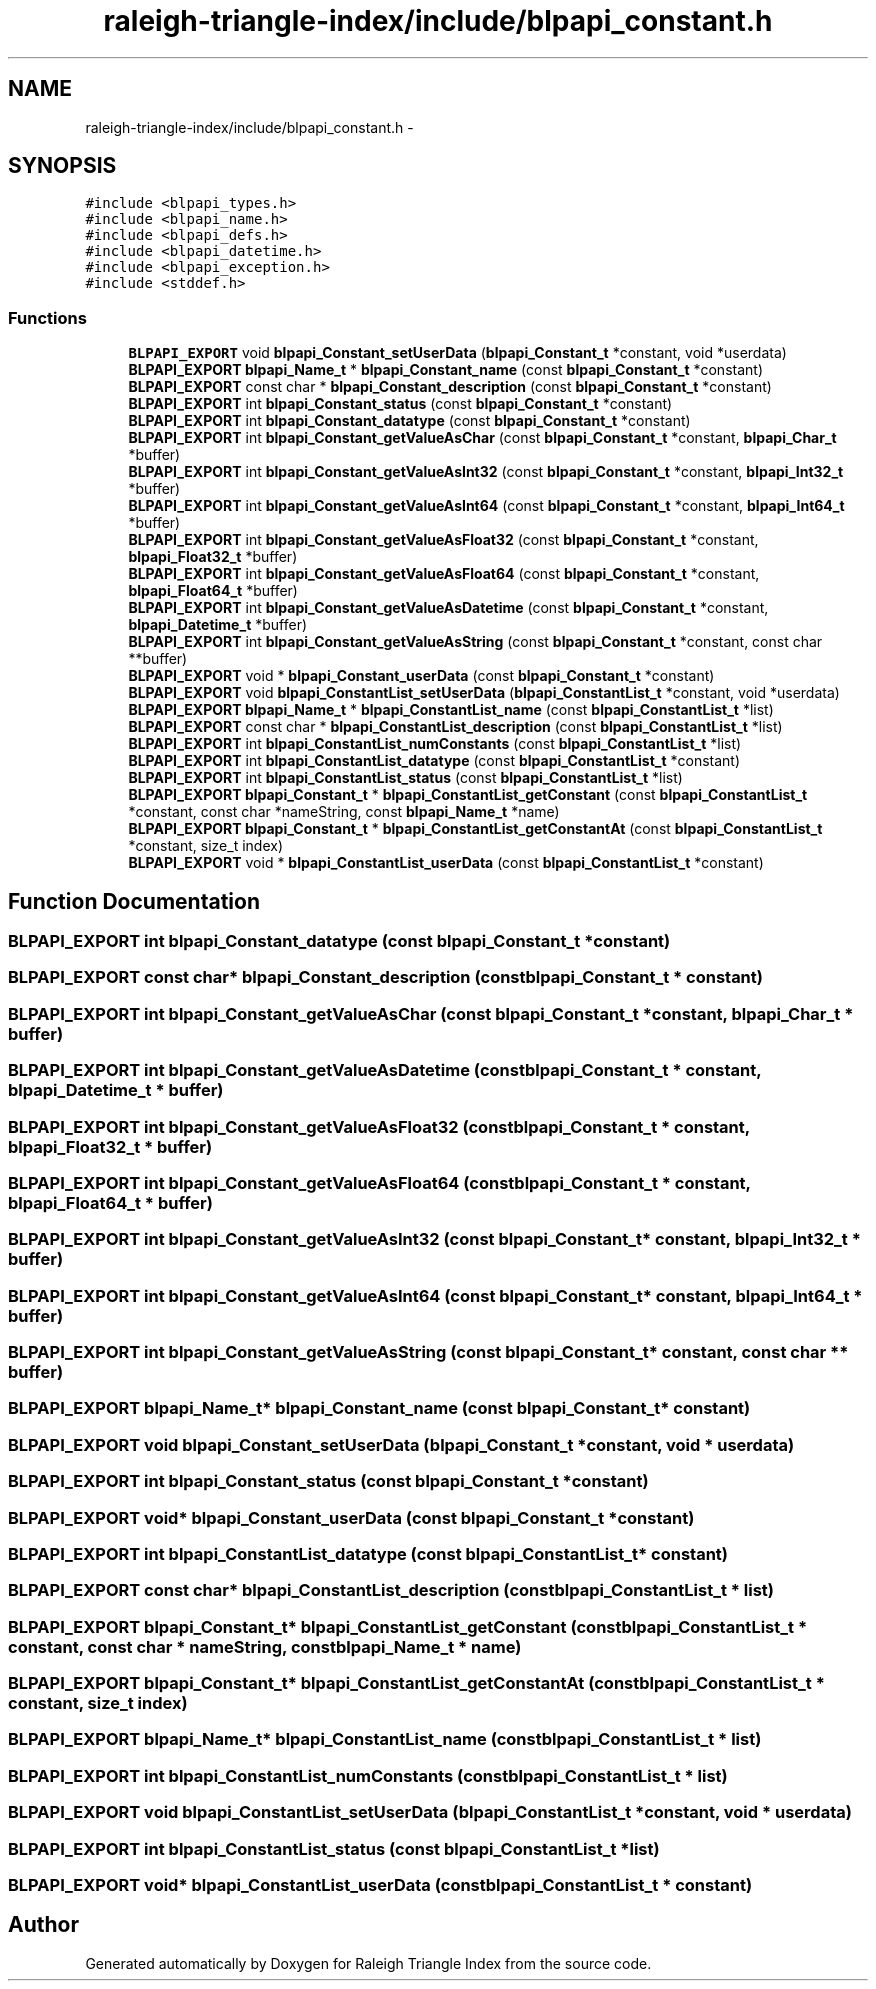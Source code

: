 .TH "raleigh-triangle-index/include/blpapi_constant.h" 3 "Wed Apr 13 2016" "Version 1.0.0" "Raleigh Triangle Index" \" -*- nroff -*-
.ad l
.nh
.SH NAME
raleigh-triangle-index/include/blpapi_constant.h \- 
.SH SYNOPSIS
.br
.PP
\fC#include <blpapi_types\&.h>\fP
.br
\fC#include <blpapi_name\&.h>\fP
.br
\fC#include <blpapi_defs\&.h>\fP
.br
\fC#include <blpapi_datetime\&.h>\fP
.br
\fC#include <blpapi_exception\&.h>\fP
.br
\fC#include <stddef\&.h>\fP
.br

.SS "Functions"

.in +1c
.ti -1c
.RI "\fBBLPAPI_EXPORT\fP void \fBblpapi_Constant_setUserData\fP (\fBblpapi_Constant_t\fP *constant, void *userdata)"
.br
.ti -1c
.RI "\fBBLPAPI_EXPORT\fP \fBblpapi_Name_t\fP * \fBblpapi_Constant_name\fP (const \fBblpapi_Constant_t\fP *constant)"
.br
.ti -1c
.RI "\fBBLPAPI_EXPORT\fP const char * \fBblpapi_Constant_description\fP (const \fBblpapi_Constant_t\fP *constant)"
.br
.ti -1c
.RI "\fBBLPAPI_EXPORT\fP int \fBblpapi_Constant_status\fP (const \fBblpapi_Constant_t\fP *constant)"
.br
.ti -1c
.RI "\fBBLPAPI_EXPORT\fP int \fBblpapi_Constant_datatype\fP (const \fBblpapi_Constant_t\fP *constant)"
.br
.ti -1c
.RI "\fBBLPAPI_EXPORT\fP int \fBblpapi_Constant_getValueAsChar\fP (const \fBblpapi_Constant_t\fP *constant, \fBblpapi_Char_t\fP *buffer)"
.br
.ti -1c
.RI "\fBBLPAPI_EXPORT\fP int \fBblpapi_Constant_getValueAsInt32\fP (const \fBblpapi_Constant_t\fP *constant, \fBblpapi_Int32_t\fP *buffer)"
.br
.ti -1c
.RI "\fBBLPAPI_EXPORT\fP int \fBblpapi_Constant_getValueAsInt64\fP (const \fBblpapi_Constant_t\fP *constant, \fBblpapi_Int64_t\fP *buffer)"
.br
.ti -1c
.RI "\fBBLPAPI_EXPORT\fP int \fBblpapi_Constant_getValueAsFloat32\fP (const \fBblpapi_Constant_t\fP *constant, \fBblpapi_Float32_t\fP *buffer)"
.br
.ti -1c
.RI "\fBBLPAPI_EXPORT\fP int \fBblpapi_Constant_getValueAsFloat64\fP (const \fBblpapi_Constant_t\fP *constant, \fBblpapi_Float64_t\fP *buffer)"
.br
.ti -1c
.RI "\fBBLPAPI_EXPORT\fP int \fBblpapi_Constant_getValueAsDatetime\fP (const \fBblpapi_Constant_t\fP *constant, \fBblpapi_Datetime_t\fP *buffer)"
.br
.ti -1c
.RI "\fBBLPAPI_EXPORT\fP int \fBblpapi_Constant_getValueAsString\fP (const \fBblpapi_Constant_t\fP *constant, const char **buffer)"
.br
.ti -1c
.RI "\fBBLPAPI_EXPORT\fP void * \fBblpapi_Constant_userData\fP (const \fBblpapi_Constant_t\fP *constant)"
.br
.ti -1c
.RI "\fBBLPAPI_EXPORT\fP void \fBblpapi_ConstantList_setUserData\fP (\fBblpapi_ConstantList_t\fP *constant, void *userdata)"
.br
.ti -1c
.RI "\fBBLPAPI_EXPORT\fP \fBblpapi_Name_t\fP * \fBblpapi_ConstantList_name\fP (const \fBblpapi_ConstantList_t\fP *list)"
.br
.ti -1c
.RI "\fBBLPAPI_EXPORT\fP const char * \fBblpapi_ConstantList_description\fP (const \fBblpapi_ConstantList_t\fP *list)"
.br
.ti -1c
.RI "\fBBLPAPI_EXPORT\fP int \fBblpapi_ConstantList_numConstants\fP (const \fBblpapi_ConstantList_t\fP *list)"
.br
.ti -1c
.RI "\fBBLPAPI_EXPORT\fP int \fBblpapi_ConstantList_datatype\fP (const \fBblpapi_ConstantList_t\fP *constant)"
.br
.ti -1c
.RI "\fBBLPAPI_EXPORT\fP int \fBblpapi_ConstantList_status\fP (const \fBblpapi_ConstantList_t\fP *list)"
.br
.ti -1c
.RI "\fBBLPAPI_EXPORT\fP \fBblpapi_Constant_t\fP * \fBblpapi_ConstantList_getConstant\fP (const \fBblpapi_ConstantList_t\fP *constant, const char *nameString, const \fBblpapi_Name_t\fP *name)"
.br
.ti -1c
.RI "\fBBLPAPI_EXPORT\fP \fBblpapi_Constant_t\fP * \fBblpapi_ConstantList_getConstantAt\fP (const \fBblpapi_ConstantList_t\fP *constant, size_t index)"
.br
.ti -1c
.RI "\fBBLPAPI_EXPORT\fP void * \fBblpapi_ConstantList_userData\fP (const \fBblpapi_ConstantList_t\fP *constant)"
.br
.in -1c
.SH "Function Documentation"
.PP 
.SS "\fBBLPAPI_EXPORT\fP int blpapi_Constant_datatype (const \fBblpapi_Constant_t\fP * constant)"

.SS "\fBBLPAPI_EXPORT\fP const char* blpapi_Constant_description (const \fBblpapi_Constant_t\fP * constant)"

.SS "\fBBLPAPI_EXPORT\fP int blpapi_Constant_getValueAsChar (const \fBblpapi_Constant_t\fP * constant, \fBblpapi_Char_t\fP * buffer)"

.SS "\fBBLPAPI_EXPORT\fP int blpapi_Constant_getValueAsDatetime (const \fBblpapi_Constant_t\fP * constant, \fBblpapi_Datetime_t\fP * buffer)"

.SS "\fBBLPAPI_EXPORT\fP int blpapi_Constant_getValueAsFloat32 (const \fBblpapi_Constant_t\fP * constant, \fBblpapi_Float32_t\fP * buffer)"

.SS "\fBBLPAPI_EXPORT\fP int blpapi_Constant_getValueAsFloat64 (const \fBblpapi_Constant_t\fP * constant, \fBblpapi_Float64_t\fP * buffer)"

.SS "\fBBLPAPI_EXPORT\fP int blpapi_Constant_getValueAsInt32 (const \fBblpapi_Constant_t\fP * constant, \fBblpapi_Int32_t\fP * buffer)"

.SS "\fBBLPAPI_EXPORT\fP int blpapi_Constant_getValueAsInt64 (const \fBblpapi_Constant_t\fP * constant, \fBblpapi_Int64_t\fP * buffer)"

.SS "\fBBLPAPI_EXPORT\fP int blpapi_Constant_getValueAsString (const \fBblpapi_Constant_t\fP * constant, const char ** buffer)"

.SS "\fBBLPAPI_EXPORT\fP \fBblpapi_Name_t\fP* blpapi_Constant_name (const \fBblpapi_Constant_t\fP * constant)"

.SS "\fBBLPAPI_EXPORT\fP void blpapi_Constant_setUserData (\fBblpapi_Constant_t\fP * constant, void * userdata)"

.SS "\fBBLPAPI_EXPORT\fP int blpapi_Constant_status (const \fBblpapi_Constant_t\fP * constant)"

.SS "\fBBLPAPI_EXPORT\fP void* blpapi_Constant_userData (const \fBblpapi_Constant_t\fP * constant)"

.SS "\fBBLPAPI_EXPORT\fP int blpapi_ConstantList_datatype (const \fBblpapi_ConstantList_t\fP * constant)"

.SS "\fBBLPAPI_EXPORT\fP const char* blpapi_ConstantList_description (const \fBblpapi_ConstantList_t\fP * list)"

.SS "\fBBLPAPI_EXPORT\fP \fBblpapi_Constant_t\fP* blpapi_ConstantList_getConstant (const \fBblpapi_ConstantList_t\fP * constant, const char * nameString, const \fBblpapi_Name_t\fP * name)"

.SS "\fBBLPAPI_EXPORT\fP \fBblpapi_Constant_t\fP* blpapi_ConstantList_getConstantAt (const \fBblpapi_ConstantList_t\fP * constant, size_t index)"

.SS "\fBBLPAPI_EXPORT\fP \fBblpapi_Name_t\fP* blpapi_ConstantList_name (const \fBblpapi_ConstantList_t\fP * list)"

.SS "\fBBLPAPI_EXPORT\fP int blpapi_ConstantList_numConstants (const \fBblpapi_ConstantList_t\fP * list)"

.SS "\fBBLPAPI_EXPORT\fP void blpapi_ConstantList_setUserData (\fBblpapi_ConstantList_t\fP * constant, void * userdata)"

.SS "\fBBLPAPI_EXPORT\fP int blpapi_ConstantList_status (const \fBblpapi_ConstantList_t\fP * list)"

.SS "\fBBLPAPI_EXPORT\fP void* blpapi_ConstantList_userData (const \fBblpapi_ConstantList_t\fP * constant)"

.SH "Author"
.PP 
Generated automatically by Doxygen for Raleigh Triangle Index from the source code\&.
